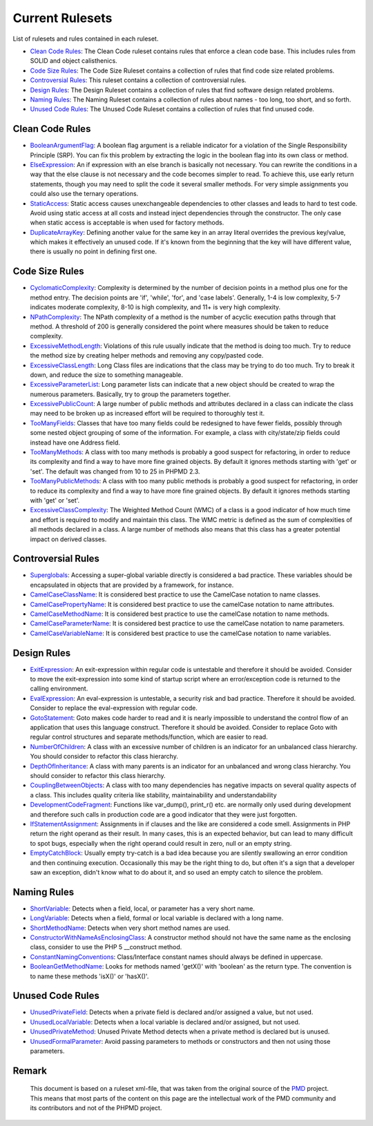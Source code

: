 ================
Current Rulesets
================

List of rulesets and rules contained in each ruleset.

- `Clean Code Rules`__: The Clean Code ruleset contains rules that enforce a clean code base. This includes rules from SOLID and object calisthenics.
- `Code Size Rules`__: The Code Size Ruleset contains a collection of rules that find code size related problems.
- `Controversial Rules`__: This ruleset contains a collection of controversial rules.
- `Design Rules`__: The Design Ruleset contains a collection of rules that find software design related problems.
- `Naming Rules`__: The Naming Ruleset contains a collection of rules about names - too long, too short, and so forth.
- `Unused Code Rules`__: The Unused Code Ruleset contains a collection of rules that find unused code.

__ index.html#clean-code-rules
__ index.html#code-size-rules
__ index.html#controversial-rules
__ index.html#design-rules
__ index.html#naming-rules
__ index.html#unused-code-rules

Clean Code Rules
================

- `BooleanArgumentFlag`__: A boolean flag argument is a reliable indicator for a violation of the Single Responsibility Principle (SRP). You can fix this problem by extracting the logic in the boolean flag into its own class or method.
- `ElseExpression`__: An if expression with an else branch is basically not necessary. You can rewrite the conditions in a way that the else clause is not necessary and the code becomes simpler to read. To achieve this, use early return statements, though you may need to split the code it several smaller methods. For very simple assignments you could also use the ternary operations.
- `StaticAccess`__: Static access causes unexchangeable dependencies to other classes and leads to hard to test code. Avoid using static access at all costs and instead inject dependencies through the constructor. The only case when static access is acceptable is when used for factory methods.
- `DuplicateArrayKey`__: Defining another value for the same key in an array literal overrides the previous key/value, which makes it effectively an unused code. If it's known from the beginning that the key will have different value, there is usually no point in defining first one.

__ cleancode.html#booleanargumentflag
__ cleancode.html#elseexpression
__ cleancode.html#staticaccess
__ cleancode.html#duplicatearraykey

Code Size Rules
===============

- `CyclomaticComplexity`__: Complexity is determined by the number of decision points in a method plus one for the method entry. The decision points are 'if', 'while', 'for', and 'case labels'. Generally, 1-4 is low complexity, 5-7 indicates moderate complexity, 8-10 is high complexity, and 11+ is very high complexity.
- `NPathComplexity`__: The NPath complexity of a method is the number of acyclic execution paths through that method. A threshold of 200 is generally considered the point where measures should be taken to reduce complexity.
- `ExcessiveMethodLength`__: Violations of this rule usually indicate that the method is doing too much. Try to reduce the method size by creating helper methods and removing any copy/pasted code.
- `ExcessiveClassLength`__: Long Class files are indications that the class may be trying to do too much. Try to break it down, and reduce the size to something manageable.
- `ExcessiveParameterList`__: Long parameter lists can indicate that a new object should be created to wrap the numerous parameters. Basically, try to group the parameters together.
- `ExcessivePublicCount`__: A large number of public methods and attributes declared in a class can indicate the class may need to be broken up as increased effort will be required to thoroughly test it.
- `TooManyFields`__: Classes that have too many fields could be redesigned to have fewer fields, possibly through some nested object grouping of some of the information. For example, a class with city/state/zip fields could instead have one Address field.
- `TooManyMethods`__: A class with too many methods is probably a good suspect for refactoring, in order to reduce its complexity and find a way to have more fine grained objects. By default it ignores methods starting with 'get' or 'set'. The default was changed from 10 to 25 in PHPMD 2.3.
- `TooManyPublicMethods`__: A class with too many public methods is probably a good suspect for refactoring, in order to reduce its complexity and find a way to have more fine grained objects. By default it ignores methods starting with 'get' or 'set'.
- `ExcessiveClassComplexity`__: The Weighted Method Count (WMC) of a class is a good indicator of how much time and effort is required to modify and maintain this class. The WMC metric is defined as the sum of complexities of all methods declared in a class. A large number of methods also means that this class has a greater potential impact on derived classes.

__ codesize.html#cyclomaticcomplexity
__ codesize.html#npathcomplexity
__ codesize.html#excessivemethodlength
__ codesize.html#excessiveclasslength
__ codesize.html#excessiveparameterlist
__ codesize.html#excessivepubliccount
__ codesize.html#toomanyfields
__ codesize.html#toomanymethods
__ codesize.html#toomanypublicmethods
__ codesize.html#excessiveclasscomplexity

Controversial Rules
===================

- `Superglobals`__: Accessing a super-global variable directly is considered a bad practice. These variables should be encapsulated in objects that are provided by a framework, for instance.
- `CamelCaseClassName`__: It is considered best practice to use the CamelCase notation to name classes.
- `CamelCasePropertyName`__: It is considered best practice to use the camelCase notation to name attributes.
- `CamelCaseMethodName`__: It is considered best practice to use the camelCase notation to name methods.
- `CamelCaseParameterName`__: It is considered best practice to use the camelCase notation to name parameters.
- `CamelCaseVariableName`__: It is considered best practice to use the camelCase notation to name variables.

__ controversial.html#superglobals
__ controversial.html#camelcaseclassname
__ controversial.html#camelcasepropertyname
__ controversial.html#camelcasemethodname
__ controversial.html#camelcaseparametername
__ controversial.html#camelcasevariablename

Design Rules
============

- `ExitExpression`__: An exit-expression within regular code is untestable and therefore it should be avoided. Consider to move the exit-expression into some kind of startup script where an error/exception code is returned to the calling environment.
- `EvalExpression`__: An eval-expression is untestable, a security risk and bad practice. Therefore it should be avoided. Consider to replace the eval-expression with regular code.
- `GotoStatement`__: Goto makes code harder to read and it is nearly impossible to understand the control flow of an application that uses this language construct. Therefore it should be avoided. Consider to replace Goto with regular control structures and separate methods/function, which are easier to read.
- `NumberOfChildren`__: A class with an excessive number of children is an indicator for an unbalanced class hierarchy. You should consider to refactor this class hierarchy.
- `DepthOfInheritance`__: A class with many parents is an indicator for an unbalanced and wrong class hierarchy. You should consider to refactor this class hierarchy.
- `CouplingBetweenObjects`__: A class with too many dependencies has negative impacts on several quality aspects of a class. This includes quality criteria like stability, maintainability and understandability
- `DevelopmentCodeFragment`__: Functions like var_dump(), print_r() etc. are normally only used during development and therefore such calls in production code are a good indicator that they were just forgotten.
- `IfStatementAssignment`__: Assignments in if clauses and the like are considered a code smell. Assignments in PHP return the right operand as their result. In many cases, this is an expected behavior, but can lead to many difficult to spot bugs, especially when the right operand could result in zero, null or an empty string.
- `EmptyCatchBlock`__: Usually empty try-catch is a bad idea because you are silently swallowing an error condition and then continuing execution. Occasionally this may be the right thing to do, but often it's a sign that a developer saw an exception, didn't know what to do about it, and so used an empty catch to silence the problem.

__ design.html#exitexpression
__ design.html#evalexpression
__ design.html#gotostatement
__ design.html#numberofchildren
__ design.html#depthofinheritance
__ design.html#couplingbetweenobjects
__ design.html#developmentcodefragment
__ design.html#ifstatementassignment
__ design.html#emptycatchblock

Naming Rules
============

- `ShortVariable`__: Detects when a field, local, or parameter has a very short name.
- `LongVariable`__: Detects when a field, formal or local variable is declared with a long name.
- `ShortMethodName`__: Detects when very short method names are used.
- `ConstructorWithNameAsEnclosingClass`__: A constructor method should not have the same name as the enclosing class, consider to use the PHP 5 __construct method.
- `ConstantNamingConventions`__: Class/Interface constant names should always be defined in uppercase.
- `BooleanGetMethodName`__: Looks for methods named 'getX()' with 'boolean' as the return type. The convention is to name these methods 'isX()' or 'hasX()'.

__ naming.html#shortvariable
__ naming.html#longvariable
__ naming.html#shortmethodname
__ naming.html#constructorwithnameasenclosingclass
__ naming.html#constantnamingconventions
__ naming.html#booleangetmethodname

Unused Code Rules
=================

- `UnusedPrivateField`__: Detects when a private field is declared and/or assigned a value, but not used.
- `UnusedLocalVariable`__: Detects when a local variable is declared and/or assigned, but not used.
- `UnusedPrivateMethod`__: Unused Private Method detects when a private method is declared but is unused.
- `UnusedFormalParameter`__: Avoid passing parameters to methods or constructors and then not using those parameters.

__ unusedcode.html#unusedprivatefield
__ unusedcode.html#unusedlocalvariable
__ unusedcode.html#unusedprivatemethod
__ unusedcode.html#unusedformalparameter


Remark
======

  This document is based on a ruleset xml-file, that was taken from the original source of the `PMD`__ project. This means that most parts of the content on this page are the intellectual work of the PMD community and its contributors and not of the PHPMD project.

__ http://pmd.sourceforge.net/
